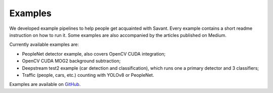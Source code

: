 Examples
========

We developed example pipelines to help people get acquainted with Savant. Every example contains a short readme instruction on how to run it. Some examples are also accompanied by the articles published on Medium.

Currently available examples are:

- PeopleNet detector example, also covers OpenCV CUDA integration;
- OpenCV CUDA MOG2 background subtraction;
- Deepstream test2 example (car detection and classification), which runs one a primary detector and 3 classifiers;
- Traffic (people, cars, etc.) counting with YOLOv8 or PeopleNet.

Examples are available on `GitHub <https://github.com/insight-platform/Savant/tree/develop/samples>`_.
